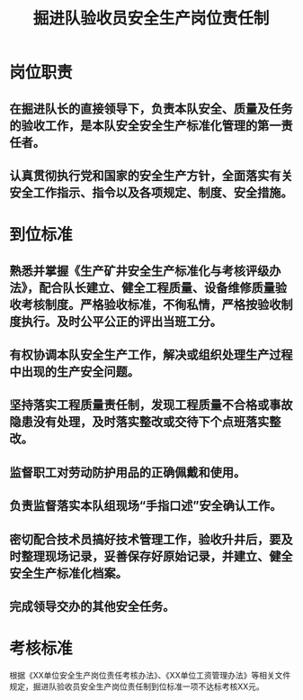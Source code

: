 :PROPERTIES:
:ID:       bc03eddb-fbda-487f-b6bb-63a7d3a8283e
:END:
#+title: 掘进队验收员安全生产岗位责任制
* 岗位职责
** 在掘进队长的直接领导下，负责本队安全、质量及任务的验收工作，是本队安全安全生产标准化管理的第一责任者。
** 认真贯彻执行党和国家的安全生产方针，全面落实有关安全工作指示、指令以及各项规定、制度、安全措施。
* 到位标准
** 熟悉并掌握《生产矿井安全生产标准化与考核评级办法》，配合队长建立、健全工程质量、设备维修质量验收考核制度。严格验收标准，不徇私情，严格按验收制度执行。及时公平公正的评出当班工分。
** 有权协调本队安全生产工作，解决或组织处理生产过程中出现的生产安全问题。
** 坚持落实工程质量责任制，发现工程质量不合格或事故隐患没有处理，及时落实整改或交待下个点班落实整改。
** 监督职工对劳动防护用品的正确佩戴和使用。
** 负责监督落实本队组现场“手指口述”安全确认工作。
** 密切配合技术员搞好技术管理工作，验收升井后，要及时整理现场记录，妥善保存好原始记录，并建立、健全安全生产标准化档案。
** 完成领导交办的其他安全任务。
* 考核标准
根据《XX单位安全生产岗位责任考核办法》、《XX单位工资管理办法》等相关文件规定，掘进队验收员安全生产岗位责任制到位标准一项不达标考核XX元。
